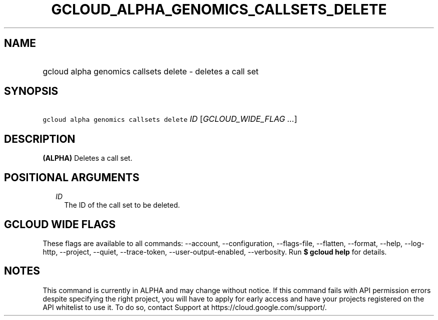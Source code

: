 
.TH "GCLOUD_ALPHA_GENOMICS_CALLSETS_DELETE" 1



.SH "NAME"
.HP
gcloud alpha genomics callsets delete \- deletes a call set



.SH "SYNOPSIS"
.HP
\f5gcloud alpha genomics callsets delete\fR \fIID\fR [\fIGCLOUD_WIDE_FLAG\ ...\fR]



.SH "DESCRIPTION"

\fB(ALPHA)\fR Deletes a call set.



.SH "POSITIONAL ARGUMENTS"

.RS 2m
.TP 2m
\fIID\fR
The ID of the call set to be deleted.


.RE
.sp

.SH "GCLOUD WIDE FLAGS"

These flags are available to all commands: \-\-account, \-\-configuration,
\-\-flags\-file, \-\-flatten, \-\-format, \-\-help, \-\-log\-http, \-\-project,
\-\-quiet, \-\-trace\-token, \-\-user\-output\-enabled, \-\-verbosity. Run \fB$
gcloud help\fR for details.



.SH "NOTES"

This command is currently in ALPHA and may change without notice. If this
command fails with API permission errors despite specifying the right project,
you will have to apply for early access and have your projects registered on the
API whitelist to use it. To do so, contact Support at
https://cloud.google.com/support/.

